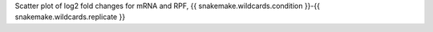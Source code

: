 Scatter plot of log2 fold changes for mRNA and RPF, {{ snakemake.wildcards.condition }}-{{ snakemake.wildcards.replicate }}
